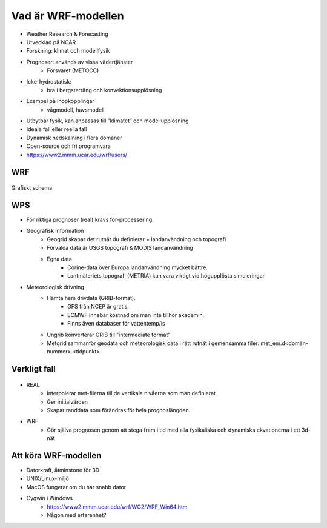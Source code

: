 Vad är WRF-modellen
===================

- Weather Research & Forecasting
- Utvecklad på NCAR
- Forskning: klimat och modellfysik
- Prognoser: används av vissa vädertjänster
   - Försvaret (METOCC)
   
- Icke-hydrostatisk: 
   - bra i bergsterräng och konvektionsupplösning
   
- Exempel på ihopkopplingar
   - vågmodell, havsmodell
   
- Utbytbar fysik, kan anpassas till ”klimatet” och modellupplösning
- Ideala fall eller reella fall
- Dynamisk nedskalning i flera domäner 
- Open-source och fri programvara
- https://www2.mmm.ucar.edu/wrf/users/ 

WRF
---
.. figure:: images/assim.png
   :alt: WRF-flowchart


Grafiskt schema

WPS
---
- För riktiga prognoser (real) krävs för-processering.
- Geografisk information
   - Geogrid	skapar det rutnät du definierar + landanvändning och topografi
   - Förvalda data är USGS topografi & MODIS landanvändning
   - Egna data
      - Corine-data över Europa landanvändning mycket bättre.
      - Lantmäteriets topografi (METRIA) kan vara viktigt vid högupplösta simuleringar
    
- Meteorologisk drivning
   - Hämta hem drivdata (GRIB-format). 
      - GFS från NCEP är gratis. 
      - ECMWF innebär kostnad om man inte tillhör akademin. 
      - Finns även databaser för vattentemp/is
  
   - Ungrib 	konverterar GRIB till ”intermediate format” 
   - Metgrid 	sammanför geodata och meteorologisk data i rätt rutnät i gemensamma filer: met_em.d<domän-nummer>.<tidpunkt>

Verkligt fall
-------------

.. figure:: images/WRF-real.png
   :alt: WRF-real
   
   
- REAL
   - Interpolerar met-filerna till de vertikala nivåerna som man definierat 
   - Ger initialvärden
   - Skapar randdata som förändras för hela prognoslängden.
- WRF
   - Gör själva prognosen genom att stega fram i tid med alla fysikaliska och dynamiska ekvationerna i ett 3d-nät

Att köra WRF-modellen
---------------------
- Datorkraft, åtminstone för 3D
- UNIX/Linux-miljö 
- MacOS fungerar om du har snabb dator
- Cygwin i Windows
   - https://www2.mmm.ucar.edu/wrf/WG2/WRF_Win64.htm
   - Någon med erfarenhet?


